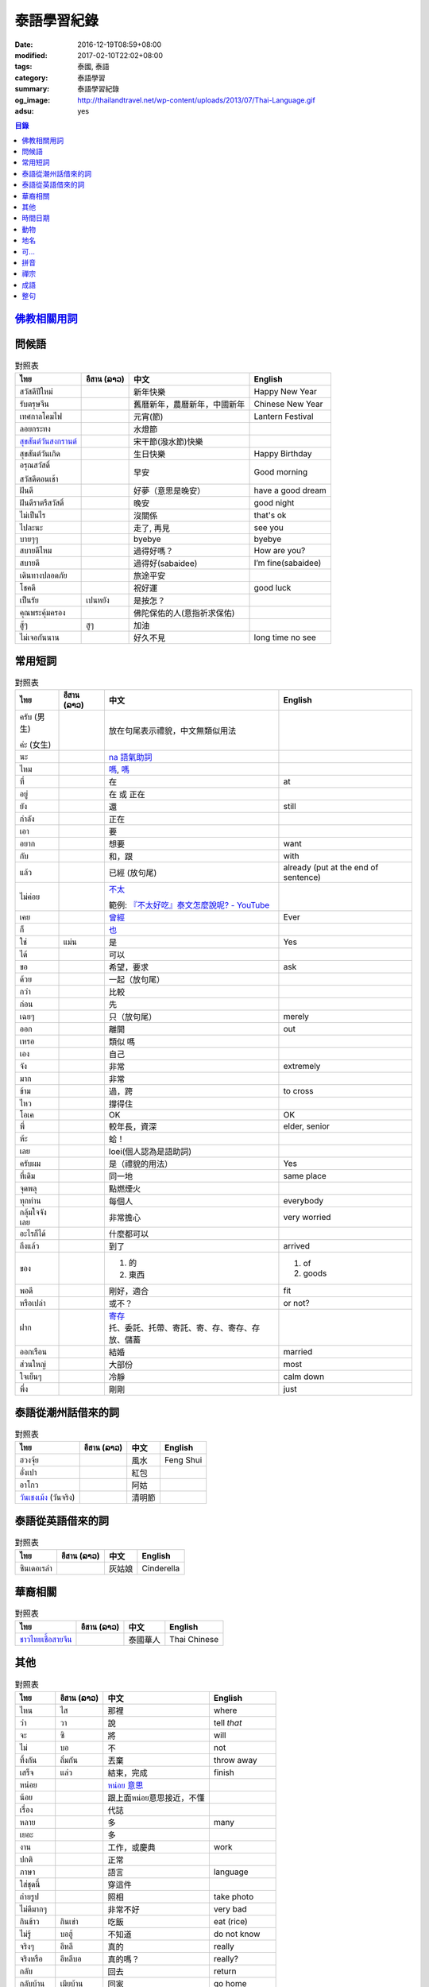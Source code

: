 泰語學習紀錄
############

:date: 2016-12-19T08:59+08:00
:modified: 2017-02-10T22:02+08:00
:tags: 泰國, 泰語
:category: 泰語學習
:summary: 泰語學習紀錄
:og_image: http://thailandtravel.net/wp-content/uploads/2013/07/Thai-Language.gif
:adsu: yes


.. contents:: 目錄


`佛教相關用詞`_
+++++++++++++++

問候語
++++++

.. list-table:: 對照表
   :header-rows: 1
   :class: table-syntax-diff

   * - ไทย
     - อีสาน (ລາວ)
     - 中文
     - English

   * - สวัสดีปีใหม่
     -
     - 新年快樂
     - Happy New Year

   * - รับตรุษจีน
     -
     - 舊曆新年，農曆新年，中國新年
     - Chinese New Year

   * - เทศกาลโคมไฟ
     -
     - 元宵(節)
     - Lantern Festival

   * - ลอยกระทง
     -
     - 水燈節
     -

   * - `สุขสันต์วันสงกรานต์`_
     -
     - 宋干節(潑水節)快樂
     -

   * - สุขสันต์วันเกิด
     -
     - 生日快樂
     - Happy Birthday

   * - อรุณสวัสดิ์

       สวัสดีตอนเช้า
     -
     - 早安
     - Good morning

   * - ฝันดี
     -
     - 好夢（意思是晚安）
     - have a good dream

   * - ฝันดีราตรีสวัสดิ์
     -
     - 晚安
     - good night

   * - ไม่เป็นไร
     -
     - 沒關係
     - that's ok

   * - ไปละนะ
     -
     - 走了, 再見
     - see you

   * - บายๆๆ
     -
     - byebye
     - byebye

   * - สบายดีไหม
     -
     - 過得好嗎？
     - How are you?

   * - สบายดี
     -
     - 過得好(sabaidee)
     - I’m fine(sabaidee)

   * - เดินทางปลอดภัย
     -
     - 旅途平安
     -

   * - โชคดี
     -
     - 祝好運
     - good luck

   * - เป็นรัย
     - เปนหยัง
     - 是按怎？
     -

   * - คุณพระคุ้มครอง
     -
     - 佛陀保佑的人(意指祈求保佑)
     -

   * - สู้ๆ
     - สูๆ
     - 加油
     -

   * - ไม่เจอกันนาน
     -
     - 好久不見
     - long time no see

.. _สุขสันต์วันสงกรานต์: https://www.facebook.com/pumpchinese/posts/661340680725315:0

.. adsu:: 2

常用短詞
++++++++

.. list-table:: 對照表
   :header-rows: 1
   :class: table-syntax-diff

   * - ไทย
     - อีสาน (ລາວ)
     - 中文
     - English

   * - ครับ (男生)

       ค่ะ (女生)
     -
     - 放在句尾表示禮貌，中文無類似用法
     -

   * - นะ
     -
     - `na 語氣助詞`_
     -

   * - ไหม
     -
     - `嗎 <https://www.google.com/search?q=%E5%97%8E+%E6%B3%B0%E6%96%87>`__,
       `嗎 <https://www.google.com/search?q=%E5%97%8E+%E6%B3%B0%E8%AA%9E>`__
     -

   * - ที่
     -
     - 在
     - at

   * - อยู่
     -
     - 在 或 正在
     -

   * - ยัง
     -
     - 還
     - still

   * - กำลัง
     -
     - 正在
     -

   * - เอา
     -
     - 要
     -

   * - อยาก
     -
     - 想要
     - want

   * - กับ
     -
     - 和，跟
     - with

   * - แล้ว
     -
     - 已經 (放句尾)
     - already (put at the end of sentence)

   * - ไม่ค่อย
     -
     - `不太 <https://www.google.com/search?q=%E6%B3%B0%E8%AA%9E+%E4%B8%8D%E5%A4%AA>`_

       範例: `『不太好吃』泰文怎麼說呢? - YouTube <https://www.youtube.com/watch?v=nZlVeSU5SRg>`_
     -

   * - เคย
     -
     - `曾經`_
     - Ever

   * - ก็
     -
     - `也`_
     -

   * - ใช่
     - แม่น
     - 是
     - Yes

   * - ได้
     -
     - 可以
     -

   * - ขอ
     -
     - 希望，要求
     - ask

   * - ด้วย
     -
     - 一起（放句尾）
     -

   * - กว่า
     -
     - 比較
     -

   * - ก่อน
     -
     - 先
     -

   * - เฉยๆ
     -
     - 只（放句尾）
     - merely

   * - ออก
     -
     - 離開
     - out

   * - เหรอ
     -
     - 類似 嗎
     -

   * - เอง
     -
     - 自己
     -

   * - จัง
     -
     - 非常
     - extremely

   * - มาก
     -
     - 非常
     -

   * - ข้าม
     -
     - 過，跨
     - to cross

   * - ไหว
     -
     - 撐得住
     -

   * - โอเค
     -
     - OK
     - OK

   * - พี่
     -
     - 較年長，資深
     - elder, senior

   * - ห้ะ
     -
     - 蛤！
     -

   * - เลย
     -
     - loei(個人認為是語助詞)
     -

   * - ครับผม
     -
     - 是（禮貌的用法）
     - Yes

   * - ที่เดิม
     -
     - 同一地
     - same place

   * - จุดพลุ
     -
     - 點燃煙火
     -

   * - ทุกท่าน
     -
     - 每個人
     - everybody

   * - กลุ้มใจจังเลย
     -
     - 非常擔心
     - very worried

   * - อะไรก็ได้
     -
     - 什麼都可以
     -

   * - ถึงแล้ว
     -
     - 到了
     - arrived

   * - ของ
     -
     - 1. 的
       2. 東西
     - 1. of
       2. goods

   * - พอดี
     -
     - 剛好，適合
     - fit

   * - หรือเปล่า
     -
     - 或不？
     - or not?

   * - ฝาก
     -
     - | `寄存 <http://www.zybang.com/question/d2270ebf6acd74c381e213d8f7c70e8c.html>`__
       | 托、委託、托帶、寄託、寄、存、寄存、存放、儲蓄
     -

   * - ออกเรือน
     -
     - 結婚
     - married

   * - ส่วนใหญ่
     -
     - 大部份
     - most

   * - ใจเย็นๆ
     -
     - 冷靜
     - calm down

   * - พึ่ง
     -
     - 剛剛
     - just

.. adsu:: 3

泰語從潮州話借來的詞
++++++++++++++++++++

.. list-table:: 對照表
   :header-rows: 1
   :class: table-syntax-diff

   * - ไทย
     - อีสาน (ລາວ)
     - 中文
     - English

   * - ฮวงจุ้ย
     -
     - 風水
     - Feng Shui

   * - อั่งเปา
     -
     - 紅包
     -

   * - อาโกว
     -
     - 阿姑
     -

   * - `วันเชงเม้ง`_ (วันจริง)
     -
     - 清明節
     -

泰語從英語借來的詞
++++++++++++++++++

.. list-table:: 對照表
   :header-rows: 1
   :class: table-syntax-diff

   * - ไทย
     - อีสาน (ລາວ)
     - 中文
     - English

   * - ซินเดอเรล่า
     -
     - 灰姑娘
     - Cinderella

.. adsu:: 4

華裔相關
++++++++

.. list-table:: 對照表
   :header-rows: 1
   :class: table-syntax-diff

   * - ไทย
     - อีสาน (ລາວ)
     - 中文
     - English

   * - `ชาวไทยเชื้อสายจีน`_
     -
     - 泰國華人
     - Thai Chinese

其他
++++

.. list-table:: 對照表
   :header-rows: 1
   :class: table-syntax-diff

   * - ไทย
     - อีสาน (ລາວ)
     - 中文
     - English

   * - ไหน
     - ไส
     - 那裡
     - where

   * - ว่า
     - วา
     - 說
     - tell *that*

   * - จะ
     - ซิ
     - 將
     - will

   * - ไม่
     - บอ
     - 不
     - not

   * - ทิ้งกัน
     - ถิ่มกัน
     - 丟棄
     - throw away

   * - เสร็จ
     - แล่ว
     - 結束，完成
     - finish

   * - หน่อย
     -
     - `หน่อย 意思`_
     -

   * - น้อย
     -
     - 跟上面หน่อย意思接近，不懂
     -

   * - เรื่อง
     -
     - 代誌
     -

   * - หลาย
     -
     - 多
     - many

   * - เยอะ
     -
     - 多
     -

   * - งาน
     -
     - 工作，或慶典
     - work

   * - ปกติ
     -
     - 正常
     -

   * - ภาษา
     -
     - 語言
     - language

   * - ใส่ชุดนี้
     -
     - 穿這件
     -

   * - ถ่ายรูป
     -
     - 照相
     - take photo

   * - ไม่ดีมากๆ
     -
     - 非常不好
     - very bad

   * - กินข้าว
     - กินเข่า
     - 吃飯
     - eat (rice)

   * - ไม่รู้
     - บอฮู้
     - 不知道
     - do not know

   * - จริงๆ
     - อีหลี
     - 真的
     - really

   * - จริงหรือ
     - อีหลีบอ
     - 真的嗎？
     - really?

   * - กลับ
     -
     - 回去
     - return

   * - กลับบ้าน
     - เมียบ้าน
     - 回家
     - go home

   * - ค่อย
     -
     - `ค่อย 泰語`_
     -

   * - อร่อย
     - แซบ
     - 好吃
     - delicious

   * - น่ากิน
     -
     - 看來好吃
     - look delicious

   * - สนุก
     -
     - 好玩
     - enjoy

   * - กู
     -
     - 我
     - I

   * - เกรด
     -
     - 成績
     - grade

   * - ใสใส
     -
     - `晶瑩剔透`_
     - clearly

   * - ไม่ออก
     -
     - `不懂`_
     -

   * - เจ้าแม่
     -
     - 女神
     - goddess

   * - คิดถึง
     -
     - 想念
     - miss

   * - เหนื่อย
     - เมือย
     - 累
     - be tired

   * - สวยหวาน
     -
     - 甜美
     - pretty sweet

   * - จอย
     -
     - 喜樂
     - joy

   * - สถานะโสด
     -
     - 單身狀態
     - single

   * - สู้ๆ
     -
     - 戰鬥（用於鼓舞？）
     -

   * - กอด
     -
     - 擁抱
     - hug

   * - ค่าตั๋ว
     -
     - 票價
     - ticket fee

   * - น้องสาว
     -
     - 妹妹
     - younger sister

   * - ที่มา
     -
     - 來源
     - Source

   * - ไหว้เจ้า
     -
     - 拜神 或 祭祖
     -

   * - เยี่ยม
     -
     - 拜訪
     - visit

   * - แวะไป
     -
     - 拜訪
     -

   * - ตามแผน
     -
     - 照計畫
     - as plan

   * - ข้ามเขา
     -
     - (跨)過山
     - cross mountain

   * - โอ๋
     -
     -
     - Oh!

   * - โอกาส
     -
     - 機會
     - chance

   * - พิจารณา
     -
     - 考慮
     -

.. adsu:: 5

`時間日期`_
+++++++++++

動物
++++

.. list-table:: 對照表
   :header-rows: 1
   :class: table-syntax-diff

   * - ไทย
     - อีสาน (ລາວ)
     - 中文
     - English

   * - ลูกแมว
     -
     - 剛出生的小貓
     - baby cat

   * - ลูก
     -
     - 子
     - child

   * - เด็กทารก
     -
     - 嬰兒
     - infant

   * - หมา
     -
     - 狗
     - dog

   * - ตัว
     -
     - 隻(狗的單位詞)
     -

`地名`_
+++++++

可...
+++++

.. list-table:: 對照表
   :header-rows: 1
   :class: table-syntax-diff

   * - ไทย
     - อีสาน (ລາວ)
     - 中文
     - English

   * - น่าดู
     -
     - `好看`_
     -

   * - น่ารัก
     -
     - 可愛
     - cute

   * - น่ากลัว
     -
     - 可怕
     - scary

   * - น่าสงสาร
     -
     - 可憐，值得同情???
     -

   * - น่าพัก
     -
     - 值得住，可住
     -

.. adsu:: 6

拼音
++++

.. list-table:: 對照表
   :header-rows: 1
   :class: table-syntax-diff

   * - ไทย
     - อีสาน (ລາວ)
     - 中文
     - English

   * - ทูเดย์ อีส แจนยูอารี่ ทะเว่นตี้ซิกส์
     -
     -
     - today is January twenty-six

   * - อั่งเปา ตั่วตั่วไก๊
     -
     - 紅包大大個(潮州話發音)
     -

`禪宗`_
+++++++

成語
++++

.. list-table:: 對照表
   :header-rows: 1
   :class: table-syntax-diff

   * - ไทย
     - อีสาน (ລາວ)
     - 中文
     - English

   * - รู้คนรู้หน้าไม่รู้ใจ
     -
     - 知人知面不知心
     -

   * - ทวนเปิดเผย หลบหลีกง่าย
     -
     - 明槍易躲，暗箭難防
     -

   * - หายไปตั้งนาน
     -
     - 逝者如斯
     -

整句
++++

.. list-table:: 對照表
   :header-rows: 1
   :class: table-syntax-diff

   * - ไทย
     - อีสาน (ລາວ)
     - 中文
     - English

   * - หาผู้
     -
     - 找人
     - find someone

   * - จ่าย
     -
     - 付
     - pay

   * - ค่าเทอม
     -
     - 學費
     - tuition fee

   * - ฉลอง
     -
     - 慶祝
     - celebrate

   * - วันเงินเดือนออก
     -
     - 發薪日
     - payday

   * - ติดละครเหรอเนี่ย
     -
     - 迷上連續劇了唷
     -

   * - ระลึกชาติได้หรอ
     -
     - 可以憶起前世喔
     -

   * - อยู่แต่บ้านมันเบื่อ
     -
     - 在但家無聊
     -

   * - ชวนหน่อย
     -
     - 邀請??
     -

   * - ช่วยดูหน่อย
     -
     - 幫我看看
     -

   * - ชีวิตดี๊ดี
     -
     - 生活很好
     - Life's good

   * - ยังเด็กอยู่
     -
     - 還年輕
     - still young

   * - กำลังไปห้าง
     -
     - 正在去商場
     -

   * - ไม่เอาค่ะ
     -
     - 不要
     -

   * - เข้าพรรษาเรียนรู้ต่อ
     -
     - 入雨安居繼續學習(?)
     -

   * - สรุปคือมันมาเอง แล้วกำลังจะเอาไปที่วัดเหรอ
     -
     - 結論是它自己來，然後正要拿去寺廟嗎
     -

   * - ยังไม่ตายยังไหวอยู่
     -
     - 還沒死還撐得住
     -

   * - อากาศเปลี่ยนเรายังรู้สึกตัว ใจคนเปลี่ยนไปใครจะรู้
     -
     - 氣候變我們身體仍感覺到 人心變誰會知道
     -

   * - ต้องดูแลตัวเองให้ดีก่อน
     -
     - 必須先照顧好自己
     - take care of yourself well first

   * - กลับบ้านพร้อมกับเหตุการณ์ไม่โอเคจริงๆ
     -
     - 和意外一起回家，真的不OK
     -

   * - 2 ปี กับอีก 6 เดือน กับการไม่มีแฟน
     -
     - 兩年又六個月沒有對象
     -

   * - มีแฟนยังคับ
     -
     - 有沒有對象
     - Do you have a boyfriend/girlfriend?

   * - ไม่ใช่ทุกคนที่จะเข้าใจในโลกของเรา
     -
     - 不是每個人都會了解我們的內在世界
     - Not everyone will understand our inner world.

   * - กลับมาแล้วค่อยคุยกันนะ
     -
     - 回來再說
     -

   * - ไม่ได้ติดมือถือ
     -
     - 沒有迷手機
     -

----

參考：

.. [1] `จะ ภาษาอีสาน - Google search <https://www.google.com/search?q=%E0%B8%88%E0%B8%B0+%E0%B8%A0%E0%B8%B2%E0%B8%A9%E0%B8%B2%E0%B8%AD%E0%B8%B5%E0%B8%AA%E0%B8%B2%E0%B8%99>`_

       `จะ ภาษาอีสาน - DuckDuckGo search <https://duckduckgo.com/?q=%E0%B8%88%E0%B8%B0+%E0%B8%A0%E0%B8%B2%E0%B8%A9%E0%B8%B2%E0%B8%AD%E0%B8%B5%E0%B8%AA%E0%B8%B2%E0%B8%99>`_

       `จะ ภาษาอีสาน - Bing search <https://www.bing.com/search?q=%E0%B8%88%E0%B8%B0+%E0%B8%A0%E0%B8%B2%E0%B8%A9%E0%B8%B2%E0%B8%AD%E0%B8%B5%E0%B8%AA%E0%B8%B2%E0%B8%99>`_

       `จะ ภาษาอีสาน - Yahoo search <https://search.yahoo.com/search?p=%E0%B8%88%E0%B8%B0+%E0%B8%A0%E0%B8%B2%E0%B8%A9%E0%B8%B2%E0%B8%AD%E0%B8%B5%E0%B8%AA%E0%B8%B2%E0%B8%99>`_

       `จะ ภาษาอีสาน - Baidu search <https://www.baidu.com/s?wd=%E0%B8%88%E0%B8%B0+%E0%B8%A0%E0%B8%B2%E0%B8%A9%E0%B8%B2%E0%B8%AD%E0%B8%B5%E0%B8%AA%E0%B8%B2%E0%B8%99>`_

       `จะ ภาษาอีสาน - Yandex search <https://www.yandex.com/search/?text=%E0%B8%88%E0%B8%B0+%E0%B8%A0%E0%B8%B2%E0%B8%A9%E0%B8%B2%E0%B8%AD%E0%B8%B5%E0%B8%AA%E0%B8%B2%E0%B8%99>`_

       `พจนานุกรมภาษาอีสาน  | อีสานร้อยแปด <https://esan108.com/dic/>`_

       `108 ภาษาอีสาน รวมคำศัพท์ ภาษาท้องถิ่นโดนๆ | รวมรูปภาพคำคม คำคม ข้อความโดนๆ สถานะโดนๆ จาก Facebook <http://www.xn--108-pkla8onerj.com/108-%E0%B8%A0%E0%B8%B2%E0%B8%A9%E0%B8%B2%E0%B8%AD%E0%B8%B5%E0%B8%AA%E0%B8%B2%E0%B8%99-%E0%B8%A3%E0%B8%A7%E0%B8%A1%E0%B8%84%E0%B8%B3%E0%B8%A8%E0%B8%B1%E0%B8%9E%E0%B8%97%E0%B9%8C-%E0%B8%A0%E0%B8%B2%E0%B8%A9%E0%B8%B2%E0%B8%97%E0%B9%89%E0%B8%AD%E0%B8%87%E0%B8%96%E0%B8%B4%E0%B9%88%E0%B8%99%E0%B9%82%E0%B8%94%E0%B8%99%E0%B9%86.html>`_

       `คำศัพท์อีสานน่ารู้ - Pantip <https://pantip.com/topic/32041051>`_

.. [2] | `ปั๊มภาษาจีน 加油站中文 <https://www.facebook.com/pumpchinese/>`_
       | `ปั๊มภาษาจีน 加油站中文 (@pumpchinese) • Instagram photos and videos <https://www.instagram.com/pumpchinese/>`_

.. [3] `Suwanna Future C <https://www.facebook.com/SuwannaFutureC/>`_

.. _佛教相關用詞: {filename}buddhist-terms-my-thai-language-learning%zh.rst
.. _時間日期: {filename}date-time-my-thai-language-learning%zh.rst
.. _地名: {filename}place-name-my-thai-language-learning%zh.rst
.. _禪宗: {filename}zen-my-thai-language-learning%zh.rst
.. _曾經: https://www.google.com/search?q=%E6%B3%B0%E8%AA%9E+%E6%9B%BE%E7%B6%93
.. _na 語氣助詞: https://www.google.com/search?q=%E0%B8%99%E0%B8%B0+%E6%B3%B0%E8%AA%9E
.. _也: https://www.google.com/search?q=%E0%B8%81%E0%B9%87+%E6%B3%B0%E8%AA%9E
.. _ค่อย 泰語: https://www.google.com/search?q=%E0%B8%84%E0%B9%88%E0%B8%AD%E0%B8%A2+%E6%B3%B0%E8%AA%9E
.. _好看: https://www.google.com/search?q=%E0%B8%99%E0%B9%88%E0%B8%B2%E0%B8%94%E0%B8%B9+%E5%A5%BD%E7%9C%8B
.. _晶瑩剔透: https://www.google.com/search?q=%E0%B9%83%E0%B8%AA%E0%B9%83%E0%B8%AA+%E6%84%8F%E6%80%9D
.. _หน่อย 意思: https://www.google.com/search?q=%E0%B8%AB%E0%B8%99%E0%B9%88%E0%B8%AD%E0%B8%A2+%E6%84%8F%E6%80%9D
.. _不懂: https://tw.answers.yahoo.com/question/index?qid=20131016000010KK00354
.. _ชาวไทยเชื้อสายจีน: https://th.wikipedia.org/wiki/%E0%B9%84%E0%B8%97%E0%B8%A2%E0%B9%80%E0%B8%8A%E0%B8%B7%E0%B9%89%E0%B8%AD%E0%B8%AA%E0%B8%B2%E0%B8%A2%E0%B8%88%E0%B8%B5%E0%B8%99
.. _วันเชงเม้ง: https://www.facebook.com/SuwannaFutureC/posts/1568547343177467:0
